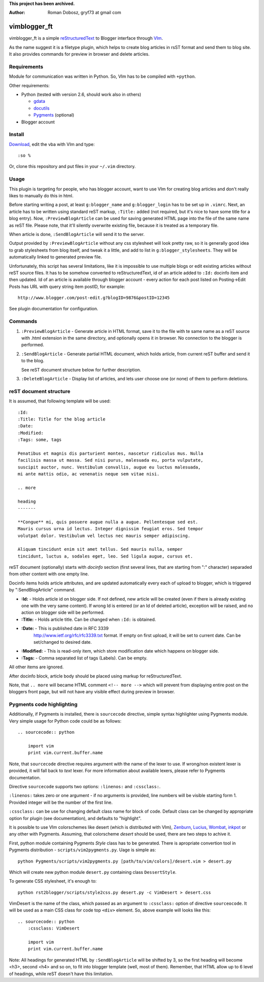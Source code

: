 **This project has been archived.**

:Author: Roman Dobosz, gryf73 at gmail com

=============
vimblogger_ft
=============

vimblogger_ft is a simple reStructuredText_ to Blogger interface through VIm_.

As the name suggest it is a filetype plugin, which helps to create blog
articles in rsST format and send them to blog site. It also provides commands
for preview in browser and delete articles.

Requirements
------------

Module for communication was written in Python. So, VIm has to be
compiled with ``+python``.

Other requirements:

- Python (tested with version 2.6, should work also in others)

  - gdata_
  - docutils_
  - Pygments_ (optional)

- Blogger account

Install
-------

Download_, edit the vba with VIm and type::

    :so %

Or, clone this repository and put files in your ``~/.vim`` directory.

Usage
-----

This plugin is targeting for people, who has blogger account, want to
use VIm for creating blog articles and don't really likes to manually do
this in html.

Before starting writing a post, at least ``g:blogger_name`` and
``g:blogger_login`` has to be set up in ``.vimrc``. Next, an article has to
be written using standard reST markup, ``:Title:`` added (not required,
but it's nice to have some title for a blog entry). Now,
``:PreviewBlogArticle`` can be used for saving generated HTML page into
the file of the same name as reST file. Please note, that it'll silently
overwrite existing file, because it is treated as a temporary file.

When article is done, ``:SendBlogArticle`` will send it to the server.

Output provided by ``:PreviewBlogArticle`` without any
css stylesheet will look pretty raw, so it is generally good idea to
grab stylesheets from blog itself, and tweak it a little, and add to
list in ``g:blogger_stylesheets``. They will be automatically linked to
generated preview file.

Unfortunately, this script has several limitations, like it is
impossible to use multiple blogs or edit existing articles without reST
source files. It has to be somehow converted to reStructuredText, id of
an article added to ``:Id:`` docinfo item and then updated. Id of an
article is available through blogger account - every action for each
post listed on Posting->Edit Posts has URL with query string item
postID, for example::

    http://www.blogger.com/post-edit.g?blogID=9876&postID=12345

See plugin documentation for configuration.

Commands
--------

#. ``:PreviewBlogArticle`` - Generate article in HTML format, save it to the
   file with te same name as a reST source with .html extension in the same
   directory, and optionally opens it in browser. No connection to the blogger
   is performed.
#. ``:SendBlogArticle`` -
   Generate partial HTML document, which holds article, from current
   reST buffer and send it to the blog.

   See reST document structure below for further description.
#. ``:DeleteBlogArticle`` -
   Display list of articles, and lets user choose one (or none) of them
   to perform deletions.

reST document structure
-----------------------

It is assumed, that following template will be used::

    :Id:
    :Title: Title for the blog article
    :Date:
    :Modified:
    :Tags: some, tags

    Penatibus et magnis dis parturient montes, nascetur ridiculus mus. Nulla
    facilisis massa ut massa. Sed nisi purus, malesuada eu, porta vulputate,
    suscipit auctor, nunc. Vestibulum convallis, augue eu luctus malesuada,
    mi ante mattis odio, ac venenatis neque sem vitae nisi.

    .. more

    heading
    -------

    **Congue** mi, quis posuere augue nulla a augue. Pellentesque sed est.
    Mauris cursus urna id lectus. Integer dignissim feugiat eros. Sed tempor
    volutpat dolor. Vestibulum vel lectus nec mauris semper adipiscing.

    Aliquam tincidunt enim sit amet tellus. Sed mauris nulla, semper
    tincidunt, luctus a, sodales eget, leo. Sed ligula augue, cursus et.

reST document (optionally) starts with *docinfo* section (first several
lines, that are starting from ":" character) separaded from other
content with one empty line.

Docinfo items holds article attributes, and are updated automatically
every each of upload to blogger, which is triggered by
":SendBlogArticle" command.

- **:Id:** - Holds article id on blogger side. If not defined, new article
  will be created (even if there is already existing one with the very same
  content). If wrong Id is entered (or an Id of deleted article),
  exception will be raised, and no action on blogger side will be
  performed.
- **:Title:** - Holds article title. Can be changed when ``:Id:`` is obtained.
- **:Date:** - This is published date in RFC 3339
    http://www.ietf.org/rfc/rfc3339.txt format. If empty on first
    upload, it will be set to current date. Can be set/changed to
    desired date.
- **:Modified:** - This is read-only item, which store modification date
  which happens on blogger side.
- **:Tags:** - Comma separated list of tags (Labels). Can be empty.

All other items are ignored.

After docinfo block, article body should be placed using markup for
reStructuredText.

Note, that ``.. more`` will became HTML comment ``<!-- more -->`` which will
prevent from displaying entire post on the bloggers front page, but will
not have any visible effect during preview in browser.

Pygments code highlighting
--------------------------

Additionally, if Pygments is installed, there is ``sourcecode`` directive,
simple syntax highlighter using Pygments module. Very simple usage for Python
code could be as follows::

    .. sourcecode:: python

        import vim
        print vim.current.buffer.name

Note, that ``sourcecode`` directive requires argument with the name of the
lexer to use. If wrong/non existent lexer is provided, it will fall back to
*text* lexer. For more information about available lexers, please refer to
Pygments documentation.

Directive ``sourcecode`` supports two options: ``:linenos:`` and
``:cssclass:``.

``:linenos:`` takes zero or one argument - if no arguments is provided, line
numbers will be visible starting form 1. Provided integer will be the number
of the first line.

``:cssclass:`` can be use for changing default class name for block of code.
Default class can be changed by appropriate option for plugin (see
documentation), and defaults to "highlight".

It is possible to use VIm colorschemes like desert (which is distributed with
VIm), Zenburn_, Lucius_, Wombat_, inkpot_ or any other with Pygments.
Assuming, that colorscheme *desert* should be used, there are two steps to
achive it.

First, python module containing Pygments *Style* class has to be generated.
There is apropriate convertion tool in Pygments distribution -
``scripts/vim2pygments.py``. Uage is simple as::

    python Pygments/scripts/vim2pygments.py [path/to/vim/colors]/desert.vim > desert.py

Which will create new python module ``desert.py`` containing class
``DessertStyle``.

To generate CSS stylesheet, it's enough to::

    python rst2blogger/scripts/style2css.py desert.py -c VimDesert > desert.css

VimDesert is the name of the class, which passed as an argument to
``:cssclass:`` option of directive ``sourceocode``. It will be used as a main
CSS class for code top ``<div>`` element. So, above example will looks like
this::

    .. sourcecode:: python
        :cssclass: VimDesert

        import vim
        print vim.current.buffer.name

Note: All headings for generated HTML by ``:SendBlogArticle`` will be
shifted by 3, so the first heading will become <h3>, second <h4> and so
on, to fit into blogger template (well, most of them). Remember, that
HTML allow up to 6 level of headings, while reST doesn't have this
limitation.

.. _VIm: http://www.vim.org
.. _gdata: http://code.google.com/p/gdata-python-client
.. _docutils: http://docutils.sourceforge.net
.. _Pygments: http://pygments.org
.. _reStructuredText: http://docutils.sourceforge.net/rst.html
.. _Download: http://www.vim.org/scripts/script.php?script_id=3367
.. _Zenburn: http://www.vim.org/scripts/script.php?script_id=415
.. _inkpot: http://www.vim.org/scripts/script.php?script_id=1143
.. _Lucius: http://www.vim.org/scripts/script.php?script_id=2536
.. _Wombat: http://www.vim.org/scripts/script.php?script_id=1778
